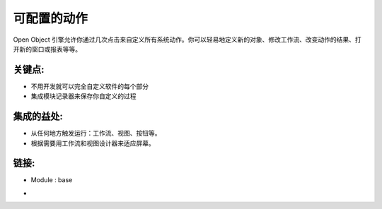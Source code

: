 .. i18n: Configurable Actions
.. i18n: ====================
..

可配置的动作
====================

.. i18n: The Open Object engine allows you to customize all actions of the system
.. i18n: in a few clicks. You can easily define new objects, modify workflows, change
.. i18n: the result of actions, open new windows or reports, etc.
..

Open Object 引擎允许你通过几次点击来自定义所有系统动作。你可以轻易地定义新的对象、修改工作流、改变动作的结果、打开新的窗口或报表等等。

.. i18n: .. raw:: html
.. i18n:  
.. i18n:  <a target="_blank" href="../images/configurable_actions_screenshot.png"><img src="../images_small/configurable_actions_screenshot.png" class="screenshot" /></a>
..

.. raw:: html
 
 <a target="_blank" href="../images/configurable_actions_screenshot.png"><img src="../images_small/configurable_actions_screenshot.png" class="screenshot" /></a>

.. i18n: Key Points:
.. i18n: -----------
..

关键点:
-----------

.. i18n: * Full customization of every part of the software without development
.. i18n: * Integrated with the module recorder to save your customization
..

* 不用开发就可以完全自定义软件的每个部分
* 集成模块记录器来保存你自定义的过程

.. i18n: Integration Benefits:
.. i18n: ---------------------
..

集成的益处:
---------------------

.. i18n: * Triggers actions from anywhere: workflows, views, buttons, etc.
.. i18n: * Use workflow and view designer to adapt screens according to your requirements
..

* 从任何地方触发运行：工作流、视图、按钮等。
* 根据需要用工作流和视图设计器来适应屏幕。

.. i18n: Links:
.. i18n: ------
.. i18n: * Module : base
..

链接:
------
* Module : base

.. i18n: *
.. i18n:   .. raw:: html
.. i18n:   
.. i18n:     <a target="_blank" href="http://www.openobject.com">Open Object</a>
..

*
  .. raw:: html
  
    <a target="_blank" href="http://www.openobject.com">Open Object</a>
